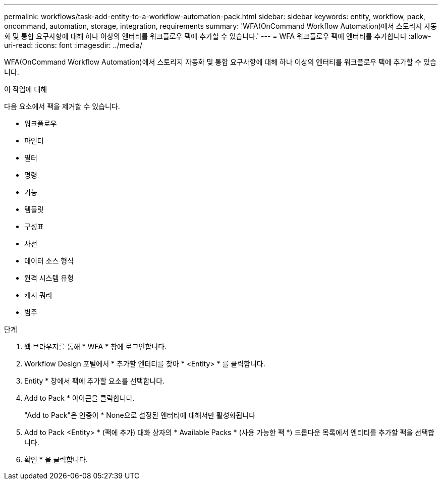 ---
permalink: workflows/task-add-entity-to-a-workflow-automation-pack.html 
sidebar: sidebar 
keywords: entity, workflow, pack, oncommand, automation, storage, integration, requirements 
summary: 'WFA(OnCommand Workflow Automation)에서 스토리지 자동화 및 통합 요구사항에 대해 하나 이상의 엔터티를 워크플로우 팩에 추가할 수 있습니다.' 
---
= WFA 워크플로우 팩에 엔터티를 추가합니다
:allow-uri-read: 
:icons: font
:imagesdir: ../media/


[role="lead"]
WFA(OnCommand Workflow Automation)에서 스토리지 자동화 및 통합 요구사항에 대해 하나 이상의 엔터티를 워크플로우 팩에 추가할 수 있습니다.

.이 작업에 대해
다음 요소에서 팩을 제거할 수 있습니다.

* 워크플로우
* 파인더
* 필터
* 명령
* 기능
* 템플릿
* 구성표
* 사전
* 데이터 소스 형식
* 원격 시스템 유형
* 캐시 쿼리
* 범주


.단계
. 웹 브라우저를 통해 * WFA * 창에 로그인합니다.
. Workflow Design 포털에서 * 추가할 엔터티를 찾아 * <Entity> * 를 클릭합니다.
. Entity * 창에서 팩에 추가할 요소를 선택합니다.
. Add to Pack * 아이콘을 클릭합니다.
+
"Add to Pack"은 인증이 * None으로 설정된 엔터티에 대해서만 활성화됩니다

. Add to Pack <Entity> * (팩에 추가) 대화 상자의 * Available Packs * (사용 가능한 팩 *) 드롭다운 목록에서 엔티티를 추가할 팩을 선택합니다.
. 확인 * 을 클릭합니다.

